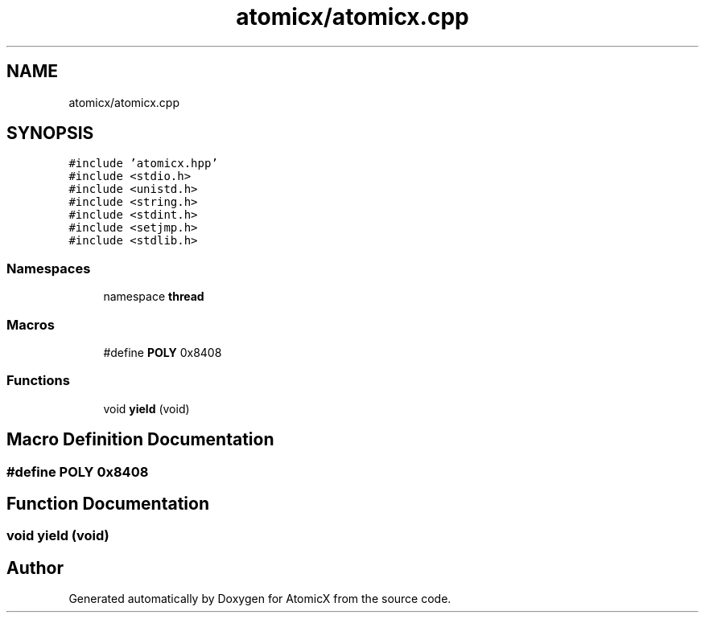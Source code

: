 .TH "atomicx/atomicx.cpp" 3 "Sun Jan 30 2022" "AtomicX" \" -*- nroff -*-
.ad l
.nh
.SH NAME
atomicx/atomicx.cpp
.SH SYNOPSIS
.br
.PP
\fC#include 'atomicx\&.hpp'\fP
.br
\fC#include <stdio\&.h>\fP
.br
\fC#include <unistd\&.h>\fP
.br
\fC#include <string\&.h>\fP
.br
\fC#include <stdint\&.h>\fP
.br
\fC#include <setjmp\&.h>\fP
.br
\fC#include <stdlib\&.h>\fP
.br

.SS "Namespaces"

.in +1c
.ti -1c
.RI "namespace \fBthread\fP"
.br
.in -1c
.SS "Macros"

.in +1c
.ti -1c
.RI "#define \fBPOLY\fP   0x8408"
.br
.in -1c
.SS "Functions"

.in +1c
.ti -1c
.RI "void \fByield\fP (void)"
.br
.in -1c
.SH "Macro Definition Documentation"
.PP 
.SS "#define POLY   0x8408"

.SH "Function Documentation"
.PP 
.SS "void yield (void)"

.SH "Author"
.PP 
Generated automatically by Doxygen for AtomicX from the source code\&.
